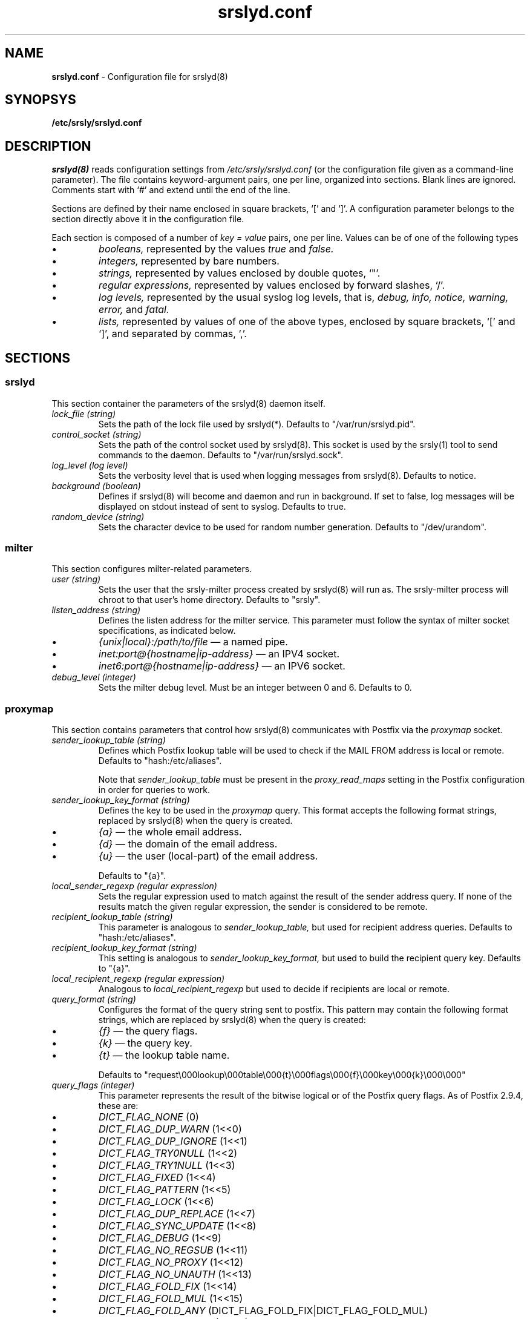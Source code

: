 .TH srslyd.conf 5 "srslyd configuration file"

.SH NAME
.B srslyd.conf
\- Configuration file for srslyd(8)

.SH SYNOPSYS
.B /etc/srsly/srslyd.conf

.SH DESCRIPTION
.I srslyd(8)
reads configuration settings from
.I /etc/srsly/srslyd.conf
(or the configuration file given as a command-line parameter).  The file
contains keyword-argument pairs, one per line, organized into sections.
Blank lines are ignored.  Comments start with `#' and extend until the end of
the line.

Sections are defined by their name enclosed in square brackets, `[' and `]'.
A configuration parameter belongs to the section directly above it in the
configuration file.

Each section is composed of a number of
.I key = value
pairs, one per line.  Values can be of one of the following types

.IP \(bu
.I booleans,
represented by the values
.I true
and
.I false.
.IP \(bu
.I integers,
represented by bare numbers.
.IP \(bu
.I strings,
represented by values enclosed by double quotes, `"'.
.IP \(bu
.I regular expressions,
represented by values enclosed by forward slashes, `/'.
.IP \(bu
.I log levels,
represented by the usual
syslog log levels, that is,
.I debug,
.I info,
.I notice,
.I warning,
.I error,
and
.I fatal.
.IP \(bu
.I lists,
represented by values of one of the above types, enclosed by square brackets,
`[' and `]', and separated by commas, `,'.

.SH SECTIONS
.SS srslyd
This section container the parameters of the srslyd(8) daemon itself.

.TP
.I lock_file (string)
Sets the path of the lock file used by srslyd(*).  Defaults to
"/var/run/srslyd.pid".

.TP
.I control_socket (string)
Sets the path of the control socket used by srslyd(8).  This socket is used by
the srsly(1) tool to send commands to the daemon.  Defaults to
"/var/run/srslyd.sock".

.TP
.I log_level (log level)
Sets the verbosity level that is used when logging messages from srslyd(8).
Defaults to notice.

.TP
.I background (boolean)
Defines if srslyd(8) will become and daemon and run in background.  If set to
false, log messages will be displayed on stdout instead of sent to syslog.
Defaults to true.

.TP
.I random_device (string)
Sets the character device to be used for random number generation.  Defaults
to "/dev/urandom".

.SS milter
This section configures milter-related parameters.

.TP
.I user (string)
Sets the user that the srsly-milter process created by srslyd(8) will run
as. The srsly-milter process will chroot to that user's home directory.
Defaults to "srsly".

.TP
.I listen_address (string)
Defines the listen address for the milter service. This parameter must follow
the syntax of milter socket specifications, as indicated below.
.TP
.IP \(bu
.I {unix|local}:/path/to/file
\(em a named pipe.
.IP \(bu
.I inet:port@{hostname|ip-address}
\(em an IPV4 socket.
.IP \(bu
.I inet6:port@{hostname|ip-address}
\(em an IPV6 socket.

.TP
.I debug_level (integer)
Sets the milter debug level.  Must be an integer between 0 and 6.  Defaults to
0.

.SS proxymap
This section contains parameters that control how srslyd(8) communicates with
Postfix via the
.I proxymap
socket.

.TP
.I sender_lookup_table (string)
Defines which Postfix lookup table will be used to check if the MAIL FROM
address is local or remote. Defaults to "hash:/etc/aliases".

Note that
.I sender_lookup_table
must be present in the
.I proxy_read_maps
setting in the Postfix configuration in order for queries to work.

.TP
.I sender_lookup_key_format (string)
Defines the key to be used in the
.I proxymap
query.
This format accepts the following format strings, replaced by srslyd(8) when
the query is created.
.IP \(bu
.I {a}
\(em the whole email address.
.IP \(bu
.I {d}
\(em the domain of the email address.
.IP \(bu
.I {u}
\(em the user (local-part) of the email address.

Defaults to "{a}".

.TP
.I local_sender_regexp (regular expression)
Sets the regular expression used to match against the result of the sender
address query.  If none of the results match the given regular expression,
the sender is considered to be remote.

.TP
.I recipient_lookup_table (string)
This parameter is analogous to
.I sender_lookup_table,
but used for recipient address queries. Defaults to "hash:/etc/aliases".

.TP
.I recipient_lookup_key_format (string)
This setting is analogous to
.I sender_lookup_key_format,
but used to build the recipient query key. Defaults to "{a}".

.TP
.I local_recipient_regexp (regular expression)
Analogous to
.I local_recipient_regexp
but used to decide if recipients are local or remote.

.TP
.I query_format (string)
Configures the format of the query string sent to postfix. This pattern may
contain the following format strings, which are replaced by srslyd(8) when the
query is created:
.IP \(bu
.I {f}
\(em the query flags.
.IP \(bu
.I {k}
\(em the query key.
.IP \(bu
.I {t}
\(em the lookup table name.

Defaults to "request\\000lookup\\000table\\000{t}\\000flags\\000{f}\\000key\\000{k}\\000\\000"

.TP
.I query_flags (integer)
This parameter represents the result of the bitwise logical or of the Postfix
query flags. As of Postfix 2.9.4, these are:
.IP \(bu
.I DICT_FLAG_NONE
(0)
.IP \(bu
.I DICT_FLAG_DUP_WARN
(1<<0)
.IP \(bu
.I DICT_FLAG_DUP_IGNORE
(1<<1)
.IP \(bu
.I DICT_FLAG_TRY0NULL
(1<<2)
.IP \(bu
.I DICT_FLAG_TRY1NULL
(1<<3)
.IP \(bu
.I DICT_FLAG_FIXED
(1<<4)
.IP \(bu
.I DICT_FLAG_PATTERN
(1<<5)
.IP \(bu
.I DICT_FLAG_LOCK
(1<<6)
.IP \(bu
.I DICT_FLAG_DUP_REPLACE
(1<<7)
.IP \(bu
.I DICT_FLAG_SYNC_UPDATE
(1<<8)
.IP \(bu
.I DICT_FLAG_DEBUG
(1<<9)
.IP \(bu
.I DICT_FLAG_NO_REGSUB
(1<<11)
.IP \(bu
.I DICT_FLAG_NO_PROXY
(1<<12)
.IP \(bu
.I DICT_FLAG_NO_UNAUTH
(1<<13)
.IP \(bu
.I DICT_FLAG_FOLD_FIX
(1<<14)
.IP \(bu
.I DICT_FLAG_FOLD_MUL
(1<<15)
.IP \(bu
.I DICT_FLAG_FOLD_ANY
(DICT_FLAG_FOLD_FIX|DICT_FLAG_FOLD_MUL)
.IP \(bu
.I DICT_FLAG_OPEN_LOCK
(1<<16)

The default value is 16448, which corresponds to
(DICT_FLAG_LOCK | DICT_FLAG_FOLD_FIX).

.TP
.I query_socket (string)
The location of the
.I proxymap
socket on the file system. Defaults to "/var/spool/postfix/private/proxymap".

.TP
.I sender_query_max_depth (integer)
Specifies the maximum recursion depth on
.I proxymap
queries for sender lookups. Defaults to 1.

.TP
.I recipient_query_max_depth (integer)
Specifies the maximum recursion depth on
.I proxymap
queries for recipient lookups. Defaults to 20.

.TP
.I sender_query_max_results (integer)
Specifies the maximum number of results returned from
.I proxymap
queries for sender lookups. Defaults to 1.

.TP
.I recipient_query_max_results (integer)
Specifies the maximum number of results returned from
.I proxymap
queries for recipient lookups. Defaults to 100.

.TP
.I result_format (string)
Defines the format of the response sent by
.I proxymap.
This pattern may contain the following format strings.
.IP \(bu
.I {s}
\(em the result status code.
.IP \(bu
.I {v}
\(em the result value.

Defaults to "status\\000{s}\\000value\\000{v}\\000\\000".

.TP \(bu
.I result_value_separator (regular expression)
Defines the separator to be used when parsing multiple values in the
.I proxymap
result. Defaults to /, */, that is, a comma optionally followed by any number
of spaces.

.SS spf
This section contains SPF-specific parameters.

.TP
.I fail_on_helo_temperror (boolean)
Defines whether a DNS temporary error condition will result in an SPF error
response.  Defaults to true.

.TP
.I local_whitelist (string list)
Defines a list of local IP addresses for which SPF verification will not be run.
Defaults to ["127.0.0.0/8", "::ffff:127.0.0.0/104"].

.TP
.I relay_whitelist (string list)
Defines a list of IP addresses of trusted relays for which SPF verification
will be skipped.  Defaults to [].

.SS srs
This section defines the SRS settings used by srslyd(8).

.TP
.I secret_file (string)
Configures the path where srslyd(8) will read the secret used to generate
and SRS-rewritten addresses.  Only the first line of the file will be read;
the rest will be ignored.  Defaults to "/etc/srsly/srs_secret".

.TP
.I secrets_directory (string)
Configured the directory whose files srslyd(8) will read old SRS secrets from.
Replaced SRS secrets are kept in this directory so that they can be used to
reverse SRS-signed addresses in bounce messages.  Please see srsly(1) for
details on changing the SRS secret.  This parameter defaults to
"/etc/srsly/srs_secrets.d".

.TP
.I secret_length (integer)
Defines the length of the random secrets generated by the srsly(1) command.
Defaults to 8.

.TP
.I hash_max_age (integer)
Defines the maximum age of the SRS hash, in days.  Defaults to 8.

.TP
.I hash_length (integer)
Defines the length SRS hash, in days.  Defaults to 8.

.TP
.I separator (string)
Defines the SRS separator character.  Valid separators are `=', `+' and `-'.
Defaults to `='.

.SH FILES

.TP
.I /etc/srsly/srslyd.conf
Default location for this file.
.TP
.I /etc/srsly/srs_secrets
Default location of the SRS secrets file.

.SH SEE ALSO
srsly(1), srslyd(8)

.SH AUTHOR

srsly was written by Andre Nathan.
